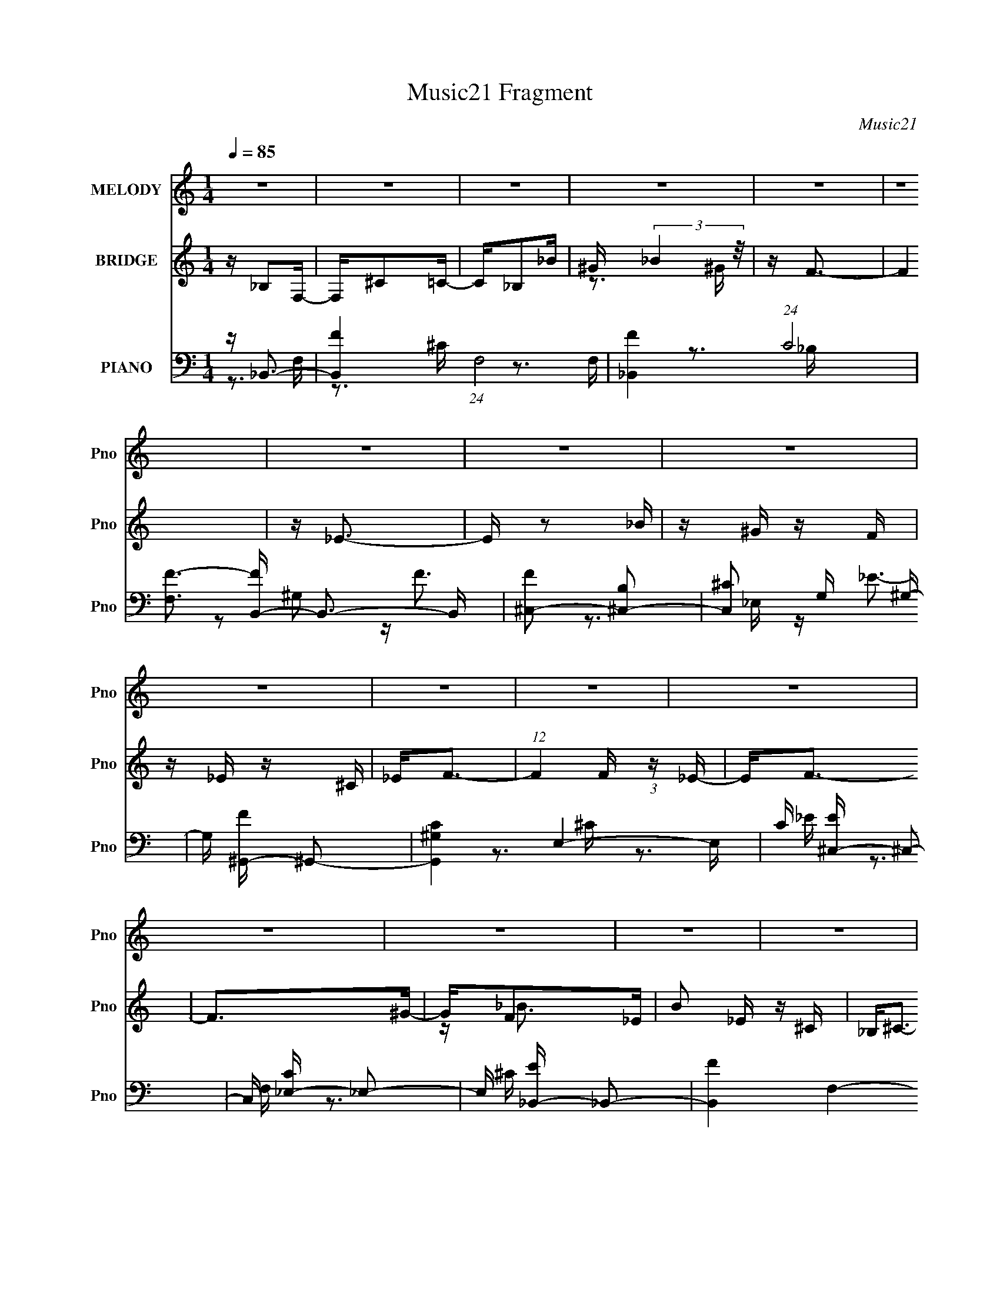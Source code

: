 X:1
T:Music21 Fragment
C:Music21
%%score 1 ( 2 3 ) ( 4 5 6 )
L:1/16
Q:1/4=85
M:1/4
I:linebreak $
K:none
V:1 treble nm="MELODY" snm="Pno"
V:2 treble nm="BRIDGE" snm="Pno"
V:3 treble 
L:1/4
V:4 bass nm="PIANO" snm="Pno"
V:5 bass 
V:6 bass 
V:1
 z4 | z4 | z4 | z4 | z4 | z4 | z4 | z4 | z4 | z4 | z4 | z4 | z4 | z4 | z4 | z4 | z4 | z4 | z4 | %19
 z4 | z4 | z4 | z4 | z4 | z4 | z4 | z4 | z4 | z4 | z4 | z (3:2:1_B,4 F,- | F,_B,2^C- | C2<_B,2- | %33
 B, z2 ^G,- | G,_B,2_B | z _B2^G- | G2<F2- | F z3 | z _E2^G- | G4 _B- | B^G2F | z _E2^C | _E2<F2- | %43
 F4 | z4 | z3 F | z F2 z | _EE z _B,- | B,2<^C2- | C z2 _E- | E2<F,2- | ^G, F, _B,2 ^C- | %52
 C2<_B,2- | B, z3 | z _B,2_E- | E2>F2- | F (3:2:1^C4 C | z _E2_B,- | B,2<^G,2- | G,4- | G, z3 | %61
 z4 | z (3:2:1_B,4 F,- | F,_B,2^C- | C2<_B,2- | B, z2 ^G,- | G,_B,2_B | z _B2^G- | G2<F2- | F z3 | %70
 z _E2^G- | G4 _B- | B^G2F | z _E2^C | _E2<F2- | F4 | z4 | z3 F | z F2 z | _EE z _B,- | B,2<^C2- | %81
 C z2 _E- | E2<F,2- | ^G, F, _B,2 ^C- | C2<_B,2- | B, z3 | z _B,2_E- | E2>F2- | F_E2^C- | %89
 C_B,2^G,- | _B, G, ^C3- | C z3 | z4 | z3 ^C- | C_E2 z | ^C _E (3:2:1C2 E | (3:2:1F2 ^C _B,2- | %97
 B,2>^G2- | F (3:2:1G/ _E2 z | ^C _E (3:2:1C2 E | (3:2:1F2 _E3 | z3 F | ^G2<_B2 | ^G_B z ^c- | %104
 c2<_B2 | z3 F | z _E2 z | ^C_ECE | F2<^G2- | G2 z ^C- | C2<_E2 | ^C _E (3:2:1C2 E- | %112
 F (3:2:1E/ ^C _B,2- | B,2 z ^G | F_E2 z | ^C_ECE | (3:2:1F2 _E3- | E z2 F | ^G_B2 z | ^G_BGB | %120
 (3:2:1^c2 _B z B- | B2 z F- | F2<^G2- | G4- | G3 z | z4 | z (3:2:1_B,4 F,- | F,_B,2^C- | %128
 C2<_B,2- | B, z2 ^G,- | G,_B,2_B | z _B2^G- | G2<F2- | F z3 | z _E2^G- | G4 _B- | B^G2F | %137
 z _E2^C | _E2<F2- | F4 | z4 | z3 F | z F2 z | _EE z _B,- | B,2<^C2- | C z2 _E- | E2<F,2- | %147
 ^G, F, _B,2 ^C- | C2<_B,2- | B, z3 | z _B,2_E- | E2>F2- | F_E2E | ^C_B,2^G,- | (3:2:1_B,2 G, ^C3 | %155
 z4 | z4 | z4 | z4 | z4 | z4 | z4 | z4 | z4 | z4 | z4 | z4 | z4 | z4 | z4 | z4 | z4 | z4 | z4 | %174
 z4 | z4 | z4 | z4 | z4 | z4 | z4 | z4 | z4 | z4 | z4 | z4 | z4 | z4 | z4 | z3 ^C- | C_E2 z | %191
 ^C _E (3:2:1C2 E | (3:2:1F2 ^C _B,2- | B,2>^G2- | F (3:2:1G/ _E2 z | ^C _E (3:2:1C2 E | %196
 (3:2:1F2 _E3 | z3 F | ^G2<_B2 | ^G_B z ^c- | c2<_B2 | z3 F | z _E2 z | ^C_ECE | F2<^G2- | %205
 G2 z ^C- | C2<_E2 | ^C _E (3:2:1C2 E- | F (3:2:1E/ ^C _B,2- | B,2 z ^G | F_E2 z | ^C_ECE | %212
 (3:2:1F2 _E3- | E z2 F | ^G_B2 z | ^G_BGB | (3:2:1^c2 _B z B- | B2 z F- | F2<^G2- | G4- | G3 z | %221
 z4 | z (3:2:1_B,4 F,- | F,_B,2^C- | C2<_B,2- | B, z2 ^G,- | G,_B,2_B | z _B2^G- | G2<F2- | F z3 | %230
 z _E2^G- | G4 _B- | B^G2F | z _E2^C | _E2<F2- | F4 | z4 | z3 F | z F2 z | _EE z _B,- | B,2<^C2- | %241
 C z2 _E- | E2<F,2- | ^G, F, _B,2 ^C- | C2<_B,2- | B, z3 | z _B,2_E- | E2>F2- | F_E2E | %249
 ^C_B,2^G,- | (3:2:1_B,2 G, ^C3 |] %251
V:2
 z _B,2F,- | F,^C2=C- | C_B,2_B | ^G (3:2:2_B4 z/ | z F3- | F4 | z _E3- | E z2 _B | z ^G z F | %9
 z _E z ^C | _E2<F2- | (12:7:1F4 F (3:2:1z _E- | E2<F2- | F2>^G2- | GF2_E | B2 _E z ^C | %16
 _B,2<^C2- | C z2 _E | z F, z F, | (3:2:2^G,2 z2 ^C- | C2<_B,2- | [B,_B,]2(3:2:2^G,2 z | %22
 (3:2:2^C2 z4 | E z2 F | z _E2^C- | C(3:2:2_B,2 z B, | z ^C3- | C4- | C2 z2 | z4 | z4 | z4 | z4 | %33
 z4 | z4 | z4 | z4 | z4 | z4 | z4 | z4 | z4 | z3 _B- | B^G2G- | G2<F2 | ^G_E2F | z F3- | F3 z | %48
 z4 | z4 | z4 | z4 | z4 | z4 | z4 | z4 | z4 | z4 | z4 | z ^G2F- | F_E2^G- | GF2_E- | E2<^C2- | C4 | %64
 z4 | z4 | z4 | z4 | z4 | z4 | z4 | z4 | z4 | z4 | z3 _B- | B^G2G- | G2<F2 | ^G_E2F | z F3- | %79
 F3 z | z4 | z4 | z4 | z4 | z4 | z4 | z4 | z4 | z4 | z4 | z4 | z4 | z3 ^G, | _B,^CB,C- | %94
 F (3:2:1C/ _E3- | E4 | z4 | z4 | z4 | z4 | z4 | z4 | z4 | z4 | z4 | z4 | z4 | z4 | z4 | z4 | z4 | %111
 z4 | z4 | z4 | z4 | z4 | z4 | z4 | z4 | z4 | z4 | z4 | z4 | ^GG2_B- | B2<^G2- | G4- | G z3 | z4 | %128
 z3 ^c' | _b2<^g2- | g z3 | z4 | z4 | z4 | z4 | z4 | z4 | z4 | z4 | z _B2^G | z _B2^G- | GF2_E- | %142
 E2<F2- | F2 z2 | z4 | z4 | z4 | z4 | z4 | z4 | z4 | z4 | z4 | z4 | z4 | z ^G,3 | z ^C3 | z _E2F- | %158
 F_B,2^G,- | G,_B,2^C- | C2<_B,2- | _B B, B2 ^G- | G_B,2_B | z _B2^G- | G2<F2- | F B ^c2 f- | %166
 f _E2^G | e^G2_B- | B^G2F- | F_E2^C | (3:2:2_E2 z4 | F4 | z4 | z3 F | z F2 z | _EE^C_B,- | %176
 B,2<^C2- | C2 z ^C | z F,2 z | ^G,G,_B,^C | z _B,2 z | z4 | z _B,2_E- | E_B,2F- | F (3:2:2_E4 z/ | %185
 z _B,2^G, | _B,2<^C2- | C4- ^G, | _B, (12:7:3C4 ^C2 z ^G,- | _B, (3:2:1G,/ ^C C _E | (3:2:2F2 z4 | %191
 E4 | z4 | z4 | z4 | z4 | z4 | z4 | z4 | z4 | z4 | z4 | z4 | z4 | z4 | z4 | z4 | z4 | z4 | z4 | %210
 z4 | z4 | z4 | z4 | z4 | z4 | z4 | z4 | z4 | ^GG2_B- | B2<^G2- | G4- | G z3 | z4 | z3 ^c' | %225
 _b2<^g2- | g z3 | z4 | z4 | z4 | z4 | z4 | z4 | z4 | z4 | z _B2^G | z _B2^G- | GF2_E- | E2<F2- | %239
 F2 z2 | z4 | z4 | z4 | z4 | z4 | z4 | z4 | z4 | z4 | z4 | z3 F- | F^G2_E- | E2<^C2- | C z3 | %254
 z _B,2F,- | F,_B,2^C- | C2<_B,2- | B,2 z ^G,- | G,_B,2_B | z _B2^G- | G2<F2- | (12:7:2F4 z2 | %262
 (3:2:2z2 F4- | (6:5:1F4 ^G- | (6:5:2G2 F4 | G2_B2- | ^G3 (3:2:1B _B- | B4- | B4- | B4- | B4- | %271
 B4- | B4- | B4 |] %274
V:3
 x | x | x | z3/4 ^G/4 | x | x | x | x | x | x | x | x5/4 | x | x | z/4 _B3/4- | x5/4 | x | x | x | %19
 z/4 _B,/ z/4 | x | z3/4 _B,/4 | z/4 _E3/4- | x | x | z/ ^G,/4 z/4 | x | x | x | x | x | x | x | %33
 x | x | x | x | x | x | x | x | x | x | x | x | x | x | x | x | x | x | x | x | x | x | x | x | %57
 x | x | x | x | x | x | x | x | x | x | x | x | x | x | x | x | x | x | x | x | x | x | x | x | %81
 x | x | x | x | x | x | x | x | x | x | x | x | x | x13/12 | x | x | x | x | x | x | x | x | x | %104
 x | x | x | x | x | x | x | x | x | x | x | x | x | x | x | x | x | x | x | x | x | x | x | x | %128
 x | x | x | x | x | x | x | x | x | x | x | x | x | x | x | x | x | x | x | x | x | x | x | x | %152
 x | x | x | x | x | x | x | x | x | x5/4 | z/4 _B3/4 | x | z3/4 _B/4- | x5/4 | z/4 _e3/4- | x | %168
 x | x | z/4 F3/4- | x | x | x | x | x | x | x | x | x | x | x | x | x | z3/4 ^C/4 | x | x | x5/4 | %188
 z/ _B,/4 z/4 x7/12 | x13/12 | z/4 _E3/4- | x | x | x | x | x | x | x | x | x | x | x | x | x | x | %205
 x | x | x | x | x | x | x | x | x | x | x | x | x | x | x | x | x | x | x | x | x | x | x | x | %229
 x | x | x | x | x | x | x | x | x | x | x | x | x | x | x | x | x | x | x | x | x | x | x | x | %253
 x | x | x | x | x | x | x | x | x | x | x13/12 | z3/4 ^G/4- x/12 | x | x7/6 | x | x | x | x | x | %272
 x | x |] %274
V:4
 z _B,,3- | [B,,F-]4 (24:13:1F,8 | [F_B,,-]4 (24:13:1C8 | [F,F-]3 [FB,,]- B,,3- B,, | %4
 [F^C,-]2 [^C,-B,]2 | [C,^C]2 G, ^G,- | G, [F^G,,-] ^G,,2- | [G,,^G,C-]4 E,4- E, | %8
 C [E^C,-] ^C,2- | C, [C_E,-] _E,2- | E, [E_B,,-] _B,,2- | [B,,F-]4 F,4- F, | _B,, F4- C4- F,- | %13
 C [F-C]4 F,4- F F, | C ^F,,3- | [F,,^C]8- C,8- F,, C, | (12:11:1[C^F,]4 B,2 | z ^C3- | %18
 (12:7:1[C^C,,-]4 [^C,,-B,]5/3 | C,, [G,F-]3 | [F_B,,-]2 [_B,,-C]2 | [B,,F-]2 [F-F,]2 | %22
 F [C_E,,-] _E,,2- | [E,,_E-^F-]2 [_E-^F-B,,]2 | [EF] (6:5:1[B,^G,,-]2 ^G,,4/3- | %25
 [G,,C-_E-]2 [C-_E-E,]2 | [CE] (6:5:1[G,^C,,-]2 ^C,,4/3- | [C,,^C,]8- G,,8- C,,2 G,, | %28
 [C,F-]2 [F-G,]2 | F3 C,2 _E2 ^C- | [C_B,,-]2 _B,,2- | [B,,F-]3 [FF,]- F,3- F, | %32
 [F_B,,-]4 (24:13:1C8 | [B,,F-]4 (24:13:1F,8 | (12:7:1[F_B,,-]4 [_B,,-C]5/3 C/3 | %35
 [B,,F]3 (3:2:1[FB,] B,7/3 | C, ^C,3- | [C,F]4- G,4- C, G, | [F^G,,-] [^G,,-C]3 | G,, [E,_E]3 | %40
 G,, ^C,3 | _E,,2>^G,2- | G,2<_B,,2- | [B,,F-]4 F,4- F, | (12:7:1[F_B,,-]4 [_B,,-C]5/3 C4/3 | %45
 (12:7:1[B,,_B,F-]4[F-F,]5/3 F,/3 | F [C^F,,-] ^F,,2- | [F,,^F,]4 C,4- C, | [C^F,,-]6 F4- F | %49
 (12:7:1[F,,^F,]4 [C,^C-]2 | [C^C,,-] ^C,,3- | C,, (6:5:1[G,,F-]2 F4/3- | [F_B,,-] [_B,,-G,]3 | %53
 B,, (6:5:1[F,F-]2 F4/3- | F [C_E,,-] _E,,2- | [E,,^F-]4 B,,4- B,, | (24:13:1[E_E,,-]8 F4- F | %57
 (12:7:1[E,,_E,]4 (3:2:1[_E,B,,]2 B,,2/3 | E [B,^G,,-] ^G,,2- | G,,4 E,4- ^G,2 [C_E] | E, ^G,,3- | %61
 [G,,^G,]3 [E,_E]4- E, | E [Gc_B,,-] _B,,2- | (12:11:1[B,,F-]4 [FF,]/3- F,11/3- F, | [F_B,,-]4 C4 | %65
 [B,,F-]4 (24:13:1F,8 | (12:11:1[F_B,,-]4 [_B,,-B,]/3 (6:5:1B,8/5 | %67
 (12:7:1[B,,F]4 (3:2:1[FB,]2 B,2/3 | C, ^C,3- | G, [C,F]4- C, | F [C^G,,-] ^G,,2- | %71
 [G,,_E-]3 [_E-E,] E,2 | E [C^C,,-] ^C,,2- | C,, G, _E,,2 _E- | E _B,,3- | [B,,F-]4 F,4- F, | %76
 _B,, F4- C4 F,- | F F,2 ^C2 =C- | (6:5:1[C^F,,-]2 ^F,,7/3- | [F,,^C-]4 C,4- C, | %80
 [C^F,,-]4 B,4- B, | (12:11:1[F,,^F,_B,-]4[_B,-C,]/3 C,8/3 | B, (12:7:1[C^C,,-]4 ^C,,2/3- | %83
 (12:7:1[C,,F-]4 [FG,]5/3- G,7/3- G, | (3:2:1[F_B,,-]2 [_B,,-C]8/3 | %85
 (12:11:1[B,,F-]4 [F-F,]/3 F,8/3 | F [C_E,,-] _E,,2- | [E,,_E,-^F-]2 [_E,-^F-B,,]2 | %88
 [E,F] [E^G,,-] ^G,,2- | (12:7:1[G,,_E-]4 [_E-E,]5/3 | E [C^C,,-] ^C,,2- | [C,,^C,-]4 G,,4- G,, | %92
 [C,^C,,-]2 [^C,,-CF]2 [CF]2 G,4 | [C,,^C,]3 [G,,^G,]4- G,, | G, [CF_E,,-] _E,,2- | %95
 [E,,_B,_E,]3(3:2:2[_E,B,,]/ (2:2:1B,,18/5 E, | (3:2:1[E_B,]/ _B,2/3_B,,3- | [B,,^CF]2>[FF,]2 | %98
 (3:2:1[C_B,]/ (3:2:2_B,3/2 z _B,,2- | [B,,_B,]2 (12:7:1[E,,_E,]4 E, | %100
 [F_B,] (3:2:2[_B,E]/ z _E,2- | [E,C] (12:11:1[G,,_E]4 | (3:2:1[E,^G,] [^G,C]/3_B,,3- | %103
 [B,,^CF]4 F, (3:2:1B,/ | (3:2:1[F,_B,] [_B,C]/3_B,,3- | [B,,^CF]2>[FF,]2 (3:2:1B,/ | %106
 (3:2:1[C_B,]/ _B,2/3^G,,3- | (12:11:1[G,,C_E]4[_EE,]/3 E,2/3 (3:2:1G,/ | %108
 (3:2:1[E,^G,] [^G,C]/3^G,,3- | [G,,C_E]3 [E,C-]3 G, | (3:2:1[C_E]/ _E2/3_E,,3- | %111
 (12:7:1[E,,_B,_E,-]4 [_E,-B,,]5/3 B,,4/3 (6:5:1E,2 | %112
 (3:2:1[E,_B,] (3:2:1[_B,F] F/3 (3:2:1E/ F,2- | [F,^C] [B,,F]3 (3:2:1B,/ | %114
 (3:2:1[C_E,,-]/ _E,,11/3- | (3:2:1[E,,_B,]2 [B,,_E,-]2 [_E,-E,]2/3 E,/3 | %116
 (3:2:1[E,_B,] [_B,E]/3^G,,3- | (12:11:1[G,,C_E]4[_EE,]/3 E,2/3 (3:2:1G,/ | %118
 (3:2:1[E,^G,] [^G,C]/3_B,,3- | [B,,F] (3:2:2[FB,]/ z2 ^G,- | G, G,,3- | (12:7:2G,,4 G,2 ^C2 _B,- | %122
 B, ^G,,3- | [G,,_E,E,-]4 (3:2:1G,/ | (3:2:1[E,^G,,^G,] [^G,,^G,E]/3 [E_E,-]2/3[_E,-C]7/3 | %125
 (12:11:2[E,_E]4 G, | (3:2:1[C_E]/ _E2/3_B,,3- | (12:11:1[B,,F-]4 [FF,]/3- F,11/3- F, | %128
 [F_B,,-]4 C4 | [B,,F-]4 (24:13:1F,8 | (12:11:1[F_B,,-]4 [_B,,-B,]/3 (6:5:1B,8/5 | %131
 (12:7:1[B,,F]4 (3:2:1[FB,]2 B,2/3 | C, ^C,3- | G, [C,F]4- C, | F [C^G,,-] ^G,,2- | %135
 [G,,_E-]3 [_E-E,] E,2 | E [C^C,,-] ^C,,2- | C,, G, _E,,2 _E- | E _B,,3- | [B,,F-]4 F,4- F, | %140
 _B,, F4- C4 F,- | F F,2 ^C2 =C- | (6:5:1[C^F,,-]2 ^F,,7/3- | [F,,^C-]4 C,4- C, | %144
 [C^F,,-]4 B,4- B, | (12:11:1[F,,^F,_B,-]4[_B,-C,]/3 C,8/3 | B, (12:7:1[C^C,,-]4 ^C,,2/3- | %147
 (12:7:1[C,,F-]4 [FG,]5/3- G,7/3- G, | (3:2:1[F_B,,-]2 [_B,,-C]8/3 | %149
 (12:11:1[B,,F-]4 [F-F,]/3 F,8/3 | F [C_E,,-] _E,,2- | [E,,_E,-^F-]2 [_E,-^F-B,,]2 | %152
 [E,F] [E^G,,-] ^G,,2- | (12:7:1[G,,_E-]4 [_E-E,]5/3 | E [C^C,,-] ^C,,2- | %155
 (48:35:1[C,,^C]16 G,,12 | [C,F-]2 F2- | [C,^C-]4 F4- F | C [G,_B,,-] _B,,2- | [B,,F-]4 F,4- F, | %160
 [F_B,,-]4 (24:13:1B,8 | [B,,F-]4 F,3 | [F_B,,-]2 [_B,,-B,]2 | [B,,F-]3 [F-B,] (6:5:1B,4/5 | %164
 F [C,^C,-] ^C,2- | [C,F-]2 [F-G,]2 G, | F [C^G,,-] ^G,,2- | [G,,_E-]2 [_E-E,]2 | %168
 E (6:5:1[C^C,,-]2 ^C,,4/3- | C,, G, _E,,2 _B,- | B, _B,,3- | B,,4 F,4- [^CF]2 [=C_E]- | %172
 F, [CE_B,,-]2 _B,,- | [B,,^C]3 (3:2:2[^CF,] (2:2:1F,6/5 | F (6:5:1[G,^F,,-]2 ^F,,4/3- | %175
 [F,,^C-]4 C,4- C, | (48:31:2[C^F,,-]16 B,8 | (12:11:1F,,4 C,3 ^F,2 _B,- | B, ^C,,3- | %179
 [C,,^C,]2 [^C,G,,] (6:5:1[G,,^G,-]4/5^G,/3- | G, [F_B,,-]2 _B,,- | B,, [F,^C-F-] [^CF]2- | %182
 [CF] [B,_E,,]4- B, | (12:7:1[E,,_E,_E]4 [_E,_EB,,]5/3 B,,/3 | B, ^G,,3- | [G,,C-_E-]2 [C-_E-E,]2 | %186
 [CE] [G,^C,,-]3 | [G,,^C,-]3 [^C,C,,]- C,,7- C,,4- C,, | [C,^G,,-] [^G,,-G,]3 (24:13:1G,32/13 | %189
 (3:2:1[G,,F]8 E C,4 | E _E,,3- | [E,,_B,_E,]3(3:2:2[_E,B,,]/ (2:2:1B,,18/5 E, | %192
 (3:2:1[E_B,]/ _B,2/3_B,,3- | [B,,^CF]2>[FF,]2 | (3:2:1[C_B,]/ (3:2:2_B,3/2 z _B,,2- | %195
 [B,,_B,]2 (12:7:1[E,,_E,]4 E, | [F_B,] (3:2:2[_B,E]/ z _E,2- | [E,C] (12:11:1[G,,_E]4 | %198
 (3:2:1[E,^G,] [^G,C]/3_B,,3- | [B,,^CF]4 F, (3:2:1B,/ | (3:2:1[F,_B,] [_B,C]/3_B,,3- | %201
 [B,,^CF]2>[FF,]2 (3:2:1B,/ | (3:2:1[C_B,]/ _B,2/3^G,,3- | %203
 (12:11:1[G,,C_E]4[_EE,]/3 E,2/3 (3:2:1G,/ | (3:2:1[E,^G,] [^G,C]/3^G,,3- | [G,,C_E]3 [E,C-]3 G, | %206
 (3:2:1[C_E]/ _E2/3_E,,3- | (12:7:1[E,,_B,_E,-]4 [_E,-B,,]5/3 B,,4/3 (6:5:1E,2 | %208
 (3:2:1[E,_B,] (3:2:1[_B,F] F/3 (3:2:1E/ F,2- | [F,^C] [B,,F]3 (3:2:1B,/ | %210
 (3:2:1[C_E,,-]/ _E,,11/3- | (3:2:1[E,,_B,]2 [B,,_E,-]2 [_E,-E,]2/3 E,/3 | %212
 (3:2:1[E,_B,] [_B,E]/3^G,,3- | (12:11:1[G,,C_E]4[_EE,]/3 E,2/3 (3:2:1G,/ | %214
 (3:2:1[E,^G,] [^G,C]/3_B,,3- | [B,,F] (3:2:2[FB,]/ z2 ^G,- | G, G,,3- | (12:7:2G,,4 G,2 ^C2 _B,- | %218
 B, ^G,,3- | [G,,_E,E,-]4 (3:2:1G,/ | (3:2:1[E,^G,,^G,] [^G,,^G,E]/3 [E_E,-]2/3[_E,-C]7/3 | %221
 (12:11:2[E,_E]4 G, | (3:2:1[C_E]/ _E2/3_B,,3- | (12:11:1[B,,F-]4 [FF,]/3- F,11/3- F, | %224
 [F_B,,-]4 C4 | [B,,F-]4 (24:13:1F,8 | (12:11:1[F_B,,-]4 [_B,,-B,]/3 (6:5:1B,8/5 | %227
 (12:7:1[B,,F]4 (3:2:1[FB,]2 B,2/3 | C, ^C,3- | G, [C,F]4- C, | F [C^G,,-] ^G,,2- | %231
 [G,,_E-]3 [_E-E,] E,2 | E [C^C,,-] ^C,,2- | C,, G, _E,,2 _E- | E _B,,3- | [B,,F-]4 F,4- F, | %236
 _B,, F4- C4 F,- | F F,2 ^C2 =C- | (6:5:1[C^F,,-]2 ^F,,7/3- | [F,,^C-]4 C,4- C, | %240
 [C^F,,-]4 B,4- B, | (12:11:1[F,,^F,_B,-]4[_B,-C,]/3 C,8/3 | B, (12:7:1[C^C,,-]4 ^C,,2/3- | %243
 (12:7:1[C,,F-]4 [FG,]5/3- G,7/3- G, | (3:2:1[F_B,,-]2 [_B,,-C]8/3 | %245
 (12:11:1[B,,F-]4 [F-F,]/3 F,8/3 | F [C_E,,-] _E,,2- | [E,,_E,-^F-]2 [_E,-^F-B,,]2 | %248
 [E,F] [E^G,,-] ^G,,2- | (12:7:1[G,,_E-]4 [_E-E,]5/3 | E [C^C,,-] ^C,,2- | %251
 (48:35:1[C,,^C]16 G,,12 | [C,F-]2 F2- | [C,^C-]4 F4- F | C [G,_B,,-] _B,,2- | [B,,F-]4 F,4- F, | %256
 [F_B,,-]4 (24:13:1C8 | [B,,F-]4 F,4- F, | [F_B,,-]2 [_B,,-B,]2 | [B,,F]3 (3:2:1[FB,] B,7/3 | %260
 C, ^C,3- | [G,F-]2 [FC,]2- C,2- C, | F C [^G,_ECF,C,F,,]3- | [G,ECF,C,F,,]4- | [G,ECF,C,F,,]2 z2 | %265
 z4 | z4 | [F_B,_B,,F,^C]4- | [FB,B,,F,C]4- | [FB,B,,F,C]4- | [FB,B,,F,C]4- | [FB,B,,F,C]4- | %272
 (3:2:2[FB,B,,F,C]2 z4 |] %273
V:5
 z3 F,- | z3 ^C- x13/3 | z3 F,- x13/3 | z3 _B,- x4 | z2 ^G,2- | z F3- | z3 _E,- | z _E3- x5 | %8
 z3 ^C- | z3 _E- | z3 F,- | z3 ^C- x5 | x10 | z3 ^C- x7 | z3 ^C,- | z3 _B,- x14 | z2 _B, z x5/3 | %17
 z3 _B,- | z3 ^G,- | z3 ^C- | z3 F,- | z3 ^C- | z3 _B,,- | z3 _B,- | z3 _E,- | z3 ^G,- | z3 ^G,,- | %27
 z3 ^G,- x15 | z3 ^C,- | x8 | z3 F,- | z3 ^C- x4 | z3 F,- x13/3 | z3 ^C- x13/3 | z3 _B,- x/3 | %35
 z3 C,- x2 | z3 ^G,- | z3 ^C- x6 | z3 _E,- | z3 ^G,,- | z2 ^G,2 | x4 | z3 F,- | z3 ^C- x5 | %44
 z3 F,- x4/3 | z3 ^C- x/3 | z3 ^C,- | z ^F3- x5 | z3 ^C,- x7 | z _B3 x/3 | z3 ^G,,- | z3 ^G,- | %52
 z3 F,- | z3 ^C- | z3 _B,,- | z (3:2:2_E,4 z/ x5 | z3 _B,,- x16/3 | z _E3- x/3 | z3 _E,- | x11 | %60
 z [^G,C_E]2_E,- | z [^Gc]3- x4 | z3 F,- | z3 ^C- x14/3 | z3 F,- x4 | z3 _B,- x13/3 | %66
 z3 _B,- x4/3 | z3 C,- x/3 | z2 ^G,2- | z3 ^C- x2 | z3 _E,- | z3 C- x2 | z3 ^G,- | x5 | z3 F,- | %75
 z3 ^C- x5 | x10 | x6 | z3 ^C,- | z3 _B,- x5 | z3 ^C,- x5 | z ^C3- x8/3 | z3 ^G,- | %83
 z ^G,,2^C- x10/3 | z3 F,- | z3 ^C- x8/3 | z3 _B,,- | z3 _E- | z3 _E,- | z3 C- | z3 ^G,,- | %91
 z [^CF]3- x5 | z3 ^G,,- x6 | z [^CF]3- x4 | z2 _B,,2- | z ^F3 x10/3 | z2 F,2- | z2 F,^C- | %98
 z _E,,3- | z ^F3- x4/3 | z ^G,,3- | z2 _E,2- x2/3 | z2 F,2- | z2 F,2- x4/3 | z2 F,2- | %105
 z2 F,^C- x/3 | z2 _E,2- | z2 _E,2- x | z2 _E,2- | z2 ^G, z x3 | z2 _B,,2- | z ^F3- x3 | z _B,,3- | %113
 z2 F,^C- x/3 | _B, z _B,,2- | z ^F3 x/3 | z2 _E,2- | z2 _E,2- x | z3 _B,- | z ^G,,2 z | z3 G,- | %121
 x7 | z2 _E,2 | z _E3- x/3 | z2 ^G,2- | z2 ^G,C- x/3 | z3 F,- | z3 ^C- x14/3 | z3 F,- x4 | %129
 z3 _B,- x13/3 | z3 _B,- x4/3 | z3 C,- x/3 | z2 ^G,2- | z3 ^C- x2 | z3 _E,- | z3 C- x2 | z3 ^G,- | %137
 x5 | z3 F,- | z3 ^C- x5 | x10 | x6 | z3 ^C,- | z3 _B,- x5 | z3 ^C,- x5 | z ^C3- x8/3 | z3 ^G,- | %147
 z ^G,,2^C- x10/3 | z3 F,- | z3 ^C- x8/3 | z3 _B,,- | z3 _E- | z3 _E,- | z3 C- | z3 ^G,,- | %155
 z3 ^C,- x59/3 | z3 ^C,- | z3 ^G,- x5 | z3 F,- | z3 _B,- x5 | z3 F,- x13/3 | z3 _B,- x3 | z3 _B,- | %163
 z3 C,- x2/3 | z3 ^G,- | z3 ^C- x | z3 _E,- | z3 C- | z3 ^G,- | x5 | z3 F,- | x11 | z3 F,- | %173
 z F3- x2/3 | z3 ^C,- | z3 _B,- x5 | z3 ^C,- x12 | x29/3 | z3 ^G,,- | z F3- | z3 F,- | z3 _B,- | %182
 z3 _B,,- x2 | z3 _B,- x/3 | z3 _E,- | z3 ^G,- | z3 ^G,,- | z [^CF]3 x12 | z _E3- x4/3 | %189
 z3 _E- x19/3 | z2 _B,,2- | z ^F3 x10/3 | z2 F,2- | z2 F,^C- | z _E,,3- | z ^F3- x4/3 | z ^G,,3- | %197
 z2 _E,2- x2/3 | z2 F,2- | z2 F,2- x4/3 | z2 F,2- | z2 F,^C- x/3 | z2 _E,2- | z2 _E,2- x | %204
 z2 _E,2- | z2 ^G, z x3 | z2 _B,,2- | z ^F3- x3 | z _B,,3- | z2 F,^C- x/3 | _B, z _B,,2- | %211
 z ^F3 x/3 | z2 _E,2- | z2 _E,2- x | z3 _B,- | z ^G,,2 z | z3 G,- | x7 | z2 _E,2 | z _E3- x/3 | %220
 z2 ^G,2- | z2 ^G,C- x/3 | z3 F,- | z3 ^C- x14/3 | z3 F,- x4 | z3 _B,- x13/3 | z3 _B,- x4/3 | %227
 z3 C,- x/3 | z2 ^G,2- | z3 ^C- x2 | z3 _E,- | z3 C- x2 | z3 ^G,- | x5 | z3 F,- | z3 ^C- x5 | x10 | %237
 x6 | z3 ^C,- | z3 _B,- x5 | z3 ^C,- x5 | z ^C3- x8/3 | z3 ^G,- | z ^G,,2^C- x10/3 | z3 F,- | %245
 z3 ^C- x8/3 | z3 _B,,- | z3 _E- | z3 _E,- | z3 C- | z3 ^G,,- | z3 ^C,- x59/3 | z3 ^C,- | %253
 z3 ^G,- x5 | z3 F,- | z3 ^C- x5 | z3 F,- x13/3 | z3 _B,- x5 | z3 _B,- | z3 C,- x2 | z3 ^G,- | %261
 z3 ^C- x3 | x5 | x4 | x4 | x4 | x4 | x4 | x4 | x4 | x4 | x4 | x4 |] %273
V:6
 x4 | x25/3 | x25/3 | x8 | x4 | x4 | x4 | x9 | x4 | x4 | x4 | x9 | x10 | x11 | x4 | x18 | x17/3 | %17
 x4 | x4 | x4 | x4 | x4 | x4 | x4 | x4 | x4 | x4 | x19 | x4 | x8 | x4 | x8 | x25/3 | x25/3 | %34
 x13/3 | x6 | x4 | x10 | x4 | x4 | x4 | x4 | x4 | x9 | x16/3 | x13/3 | x4 | z3 ^C- x5 | x11 | %49
 x13/3 | x4 | x4 | x4 | x4 | x4 | z3 _E- x5 | x28/3 | z3 _B,- x/3 | x4 | x11 | x4 | x8 | x4 | %63
 x26/3 | x8 | x25/3 | x16/3 | x13/3 | x4 | x6 | x4 | x6 | x4 | x5 | x4 | x9 | x10 | x6 | x4 | x9 | %80
 x9 | x20/3 | x4 | x22/3 | x4 | x20/3 | x4 | x4 | x4 | x4 | x4 | z3 ^G,- x5 | x10 | x8 | z3 _E,- | %95
 z3 _E- x10/3 | z3 _B, | x4 | z3 _E,- | z3 _E- x4/3 | z3 ^G, | z3 C- x2/3 | z3 _B,- | z3 ^C- x4/3 | %104
 z3 _B,- | x13/3 | z3 ^G,- | z3 C- x | z3 ^G,- | x7 | z3 _E,- | z3 _E- x3 | z3 _B,- | x13/3 | %114
 z3 _E,- | z3 _E- x/3 | z3 ^G,- | z3 C- x | x4 | x4 | x4 | x7 | z3 ^G,- | z3 C- x/3 | z3 C | %125
 x13/3 | x4 | x26/3 | x8 | x25/3 | x16/3 | x13/3 | x4 | x6 | x4 | x6 | x4 | x5 | x4 | x9 | x10 | %141
 x6 | x4 | x9 | x9 | x20/3 | x4 | x22/3 | x4 | x20/3 | x4 | x4 | x4 | x4 | x4 | x71/3 | x4 | x9 | %158
 x4 | x9 | x25/3 | x7 | x4 | x14/3 | x4 | x5 | x4 | x4 | x4 | x5 | x4 | x11 | x4 | z3 ^G,- x2/3 | %174
 x4 | x9 | x16 | x29/3 | x4 | x4 | x4 | x4 | x6 | x13/3 | x4 | x4 | x4 | z3 ^G,- x12 | %188
 z3 ^C,- x4/3 | x31/3 | z3 _E,- | z3 _E- x10/3 | z3 _B, | x4 | z3 _E,- | z3 _E- x4/3 | z3 ^G, | %197
 z3 C- x2/3 | z3 _B,- | z3 ^C- x4/3 | z3 _B,- | x13/3 | z3 ^G,- | z3 C- x | z3 ^G,- | x7 | %206
 z3 _E,- | z3 _E- x3 | z3 _B,- | x13/3 | z3 _E,- | z3 _E- x/3 | z3 ^G,- | z3 C- x | x4 | x4 | x4 | %217
 x7 | z3 ^G,- | z3 C- x/3 | z3 C | x13/3 | x4 | x26/3 | x8 | x25/3 | x16/3 | x13/3 | x4 | x6 | x4 | %231
 x6 | x4 | x5 | x4 | x9 | x10 | x6 | x4 | x9 | x9 | x20/3 | x4 | x22/3 | x4 | x20/3 | x4 | x4 | %248
 x4 | x4 | x4 | x71/3 | x4 | x9 | x4 | x9 | x25/3 | x9 | x4 | x6 | x4 | x7 | x5 | x4 | x4 | x4 | %266
 x4 | x4 | x4 | x4 | x4 | x4 | x4 |] %273
